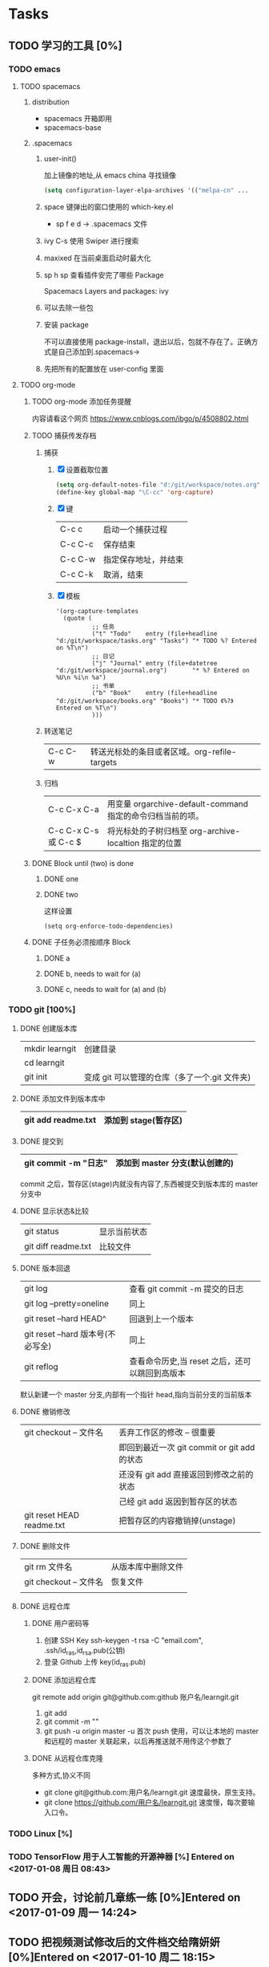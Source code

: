 * Tasks
** TODO 学习的工具 [0%]
   SCHEDULED: <2017-01-04 周三 22:55>
*** TODO emacs
**** TODO spacemacs
***** distribution 
       + spacemacs 
         开箱即用
       + spacemacs-base
***** .spacemacs
****** user-init()
        加上镜像的地址,从 emacs china 寻找镜像
      #+BEGIN_SRC lisp
      (setq configuration-layer-elpa-archives '(("melpa-cn" ...
      #+END_SRC
****** space 键弹出的窗口使用的 which-key.el
        + sp f e d  -> .spacemacs 文件
****** ivy C-s 使用 Swiper 进行搜索
****** maxixed 在当前桌面启动时最大化
****** sp h sp 查看插件安完了哪些 Package
        Spacemacs Layers and packages: ivy
****** 可以去除一些包
****** 安装 package
       不可以直接使用 package-install，退出以后，包就不存在了。正确方式是自己添加到.spacemacs->
****** 先把所有的配置放在 user-config 里面
**** TODO org-mode
***** TODO org-mode 添加任务提醒
      内容请看这个网页
      https://www.cnblogs.com/ibgo/p/4508802.html
***** TODO 捕获传发存档
      :LOGBOOK:
      CLOCK: <2017-01-07 周六 13:22>--<2017-01-07 周六 13:53> =>  0:31
      :END:
      1. 捕获
         1) [X] 设置截取位置
            #+BEGIN_SRC lisp
              (setq org-default-notes-file "d:/git/workspace/notes.org")
              (define-key global-map "\C-cc" 'org-capture)
            #+END_SRC
         2) [X] 键 
            |---------+----------------------|
            | C-c c   | 启动一个捕获过程     |
            | C-c C-c | 保存结束             |
            | C-c C-w | 指定保存地址，并结束 |
            | C-c C-k | 取消，结束           |
            |---------+----------------------|
         3) [X] 模板
            #+BEGIN_SRC elisp
              '(org-capture-templates
                (quote (
                        ;; 任务
                        ("t" "Todo"    entry (file+headline "d:/git/workspace/tasks.org" "Tasks") "* TODO %? Entered on %T\n")
                        ;; 日记
                        ("j" "Journal" entry (file+datetree "d:/git/workspace/journal.org")       "* %? Entered on %U\n %i\n %a")
                        ;; 书单
                        ("b" "Book"    entry (file+headline "d:/git/workspace/books.org" "Books") "* TODO 《%?》 Entered on %T\n")
                        )))
            #+END_SRC

      2. 转送笔记
         | C-c C-w     | 转送光标处的条目或者区域。org-refile-targets |
         
      3. 归档
         |----------------------+------------------------------------------------------------|
         | C-c C-x C-a          | 用变量 orgarchive-default-command 指定的命令归档当前的项。 |
         | C-c C-x C-s 或 C-c $ | 将光标处的子树归档至 org-archive-localtion 指定的位置      |
         |----------------------+------------------------------------------------------------|
         
***** DONE Block until (two) is done
      CLOSED: [2017-01-07 周六 17:13]
****** DONE one
       CLOSED: [2017-01-07 周六 17:12]
****** DONE two
       CLOSED: [2017-01-07 周六 17:12]
       这样设置
       #+BEGIN_SRC elisp
         (setq org-enforce-todo-dependencies)
       #+END_SRC
***** DONE 子任务必须按顺序 Block
      CLOSED: [2017-01-07 周六 17:12]
      :PROPERTIES:
      :ORDERED:  t
      :END:
****** DONE a
       CLOSED: [2017-01-07 周六 17:12]
****** DONE b, needs to wait for (a)
       CLOSED: [2017-01-07 周六 17:12]
****** DONE c, needs to wait for (a) and (b)
       CLOSED: [2017-01-07 周六 17:12]
*** TODO git [100%]
**** DONE 创建版本库
     CLOSED: [2017-01-07 周六 19:16]
     |----------------+-----------------------------------------------|
     | mkdir learngit | 创建目录                                      |
     | cd learngit    |                                               |
     | git init       | 变成 git 可以管理的仓库（多了一个.git 文件夹) |
     |----------------+-----------------------------------------------|
**** DONE 添加文件到版本库中
     CLOSED: [2017-01-07 周六 19:16]
     |--------------------+----------------------|
     | git add readme.txt | 添加到 stage(暂存区) |
     |--------------------+----------------------|
**** DONE 提交到
     CLOSED: [2017-01-07 周六 19:16]
     |------------------------+--------------------------------|
     | git commit -m "日志"   | 添加到 master 分支(默认创建的) |
     |------------------------+--------------------------------|
     commit 之后，暂存区(stage)内就没有内容了,东西被提交到版本库的 master 分支中
**** DONE 显示状态&比较
     CLOSED: [2017-01-07 周六 19:18]
     |---------------------+--------------|
     | git status          | 显示当前状态 |
     | git diff readme.txt | 比较文件     |
     |---------------------+--------------|
**** DONE 版本回退
     CLOSED: [2017-01-07 周六 22:02]
     |-----------------------------------+------------------------------------------------|
     | git log                           | 查看 git commit -m 提交的日志                  |
     | git log --pretty=oneline          | 同上                                           |
     | git reset --hard HEAD^            | 回退到上一个版本                               |
     | git reset --hard 版本号(不必写全) | 同上                                           |
     | git reflog                        | 查看命令历史,当 reset 之后，还可以跳回到高版本 |
     |-----------------------------------+------------------------------------------------|
     默认新建一个 master 分支,内部有一个指针 head,指向当前分支的当前版本
**** DONE 撤销修改
     CLOSED: [2017-01-07 周六 22:15]
     |---------------------------+---------------------------------------------|
     | git checkout -- 文件名    | 丢弃工作区的修改  -- 很重要                 |
     |                           | 即回到最近一次 git commit or git add 的状态 |
     |                           | 还没有 git add 直接返回到修改之前的状态     |
     |                           | 己经   git add 返因到暂存区的状态           |
     | git reset HEAD readme.txt | 把暂存区的内容撤销掉(unstage)               |
     |---------------------------+---------------------------------------------|
**** DONE 删除文件
     CLOSED: [2017-01-07 周六 22:17]
     |------------------------+--------------------|
     | git rm 文件名          | 从版本库中删除文件 |
     | git checkout -- 文件名 | 恢复文件           |
     |                        |                    |
     |------------------------+--------------------|
**** DONE 远程仓库
     CLOSED: [2017-01-07 周六 22:29]
***** DONE 用户密码等
      CLOSED: [2017-01-07 周六 22:29]
      1. 创建 SSH Key
         ssh-keygen -t rsa -C "email.com", .ssh/id_ras,id_rsa.pub(公钥)
      2. 登录 Github 上传 key(id_ras.pub)
***** DONE 添加远程仓库
      CLOSED: [2017-01-07 周六 22:29]
      git remote add origin git@github.com:github 账户名/learngit.git
      1. git add
      2. git commit -m ""
      3. git push -u origin master
         -u 首次 push 使用，可以让本地的 master 和远程的 master 关联起来，以后再推送就不用传这个参数了
***** DONE 从远程仓库克隆
      CLOSED: [2017-01-07 周六 22:29]
      多种方式,协义不同
      + git clone git@github.com:用户名/learngit.git
        速度最快，原生支持。
      + git clone https://github.com/用户名/learngit.git
        速度慢，每次要输入口令。
*** TODO Linux [%]
*** TODO TensorFlow 用于人工智能的开源神器 [%] Entered on <2017-01-08 周日 08:43>
** TODO 开会，讨论前几章练一练 [0%]Entered on <2017-01-09 周一 14:24>
   SCHEDULED: <2017-01-10 周二 09:00>
   :LOGBOOK:
   CLOCK: [2017-01-10 周二 09:30]--[2017-01-10 周二 16:30] =>  0:00
   :END:
** TODO 把视频测试修改后的文件档交给隋妍妍 [0%]Entered on <2017-01-10 周二 18:15>
   DEADLINE: <2017-01-11 周三 08:35>
